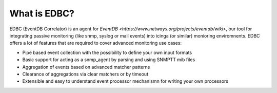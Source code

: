 .. _about_label:

What is EDBC?
=============

EDBC (EventDB Correlator) is an agent for `EventDB <https://www.netways.org/projects/eventdb/wiki>`, our tool for integrating passive monitoring (like snmp, syslog or mail events) into icinga (or similar) monioring enviromnents. 
EDBC offers a lot of features that are required to cover advanced monitoring use cases:

* Pipe based event collection with the possibility to define your own input formats 
* Basic support for acting as a snmp_agent by parsing and using SNMPTT mib files
* Aggregation of events based on advanced matcher patterns 
* Clearance of aggregations via clear matchers or by timeout
* Extensible and easy to understand event processor mechanismn for writing your own processors



